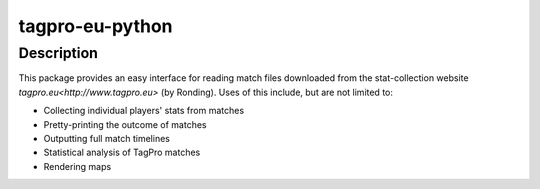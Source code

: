 tagpro-eu-python
================

Description
-----------

This package provides an easy interface for reading match files downloaded from the stat-collection website `tagpro.eu<http://www.tagpro.eu>` (by Ronding). Uses of this include, but are not limited to:

- Collecting individual players' stats from matches
- Pretty-printing the outcome of matches
- Outputting full match timelines
- Statistical analysis of TagPro matches
- Rendering maps
